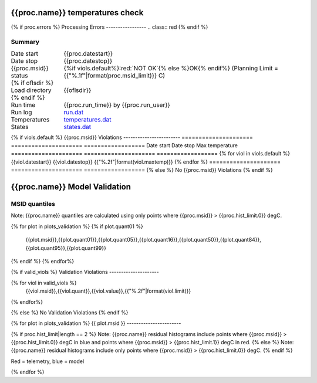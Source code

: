 ================================
{{proc.name}} temperatures check
================================
.. role:: red

{% if proc.errors %}
Processing Errors
-----------------
.. class:: red
{% endif %}

Summary
--------         
.. class:: borderless

=====================  =============================================
Date start             {{proc.datestart}}
Date stop              {{proc.datestop}}
{{proc.msid}} status   {%if viols.default%}:red:`NOT OK`{% else %}OK{% endif%} (Planning Limit = {{"%.1f"|format(proc.msid_limit)}} C)
{% if oflsdir %}
Load directory         {{oflsdir}}
{% endif %}
Run time               {{proc.run_time}} by {{proc.run_user}}
Run log                `<run.dat>`_
Temperatures           `<temperatures.dat>`_
States                 `<states.dat>`_
=====================  =============================================

{% if viols.default  %}
{{proc.msid}} Violations
------------------------
=====================  =====================  ==================
Date start             Date stop              Max temperature
=====================  =====================  ==================
{% for viol in viols.default %}
{{viol.datestart}}  {{viol.datestop}}  {{"%.2f"|format(viol.maxtemp)}}
{% endfor %}
=====================  =====================  ==================
{% else %}
No {{proc.msid}} Violations
{% endif %}

.. image:: {{plots.default.filename}}
.. image:: {{plots.pow_sim.filename}}

==============================
{{proc.name}} Model Validation
==============================

MSID quantiles
---------------

Note: {{proc.name}} quantiles are calculated using only points where {{proc.msid}} > {{proc.hist_limit.0}} degC.

.. csv-table:: 
   :header: "MSID", "1%", "5%", "16%", "50%", "84%", "95%", "99%"
   :widths: 15, 10, 10, 10, 10, 10, 10, 10

{% for plot in plots_validation %}
{% if plot.quant01 %}
   {{plot.msid}},{{plot.quant01}},{{plot.quant05}},{{plot.quant16}},{{plot.quant50}},{{plot.quant84}},{{plot.quant95}},{{plot.quant99}}
{% endif %}
{% endfor%}

{% if valid_viols %}
Validation Violations
---------------------

.. csv-table:: 
   :header: "MSID", "Quantile", "Value", "Limit"
   :widths: 15, 10, 10, 10

{% for viol in valid_viols %}
   {{viol.msid}},{{viol.quant}},{{viol.value}},{{"%.2f"|format(viol.limit)}}
{% endfor%}

{% else %}
No Validation Violations
{% endif %}


{% for plot in plots_validation %}
{{ plot.msid }}
-----------------------

{% if proc.hist_limit|length == 2 %}
Note: {{proc.name}} residual histograms include points where {{proc.msid}} > {{proc.hist_limit.0}} degC in blue and points where {{proc.msid}} > {{proc.hist_limit.1}} degC in red.
{% else %}
Note: {{proc.name}} residual histograms include only points where {{proc.msid}} > {{proc.hist_limit.0}} degC.
{% endif %}

Red = telemetry, blue = model

.. image:: {{plot.lines}}
.. image:: {{plot.histlog}}
.. image:: {{plot.histlin}}

{% endfor %}
